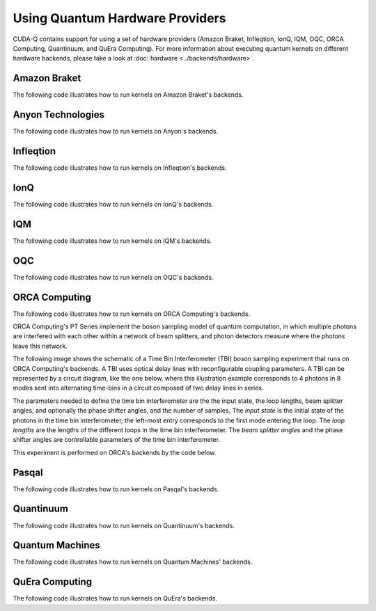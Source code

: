Using Quantum Hardware Providers
-----------------------------------

CUDA-Q contains support for using a set of hardware providers (Amazon Braket, 
Infleqtion, IonQ, IQM, OQC, ORCA Computing, Quantinuum, and QuEra Computing). 
For more information about executing quantum kernels on different hardware 
backends, please take a look at :doc:`hardware <../backends/hardware>`.

.. _amazon-braket-examples:

Amazon Braket
==================================

The following code illustrates how to run kernels on Amazon Braket's backends.

.. tab:: Python

   .. literalinclude:: ../../targets/python/braket.py
      :language: python

.. tab:: C++

   .. literalinclude:: ../../targets/cpp/braket.cpp
      :language: cpp

.. _anyon-examples:

Anyon Technologies
====================

The following code illustrates how to run kernels on Anyon's backends.

.. tab:: Python

   .. literalinclude:: ../../targets/python/anyon.py
      :language: python

.. tab:: C++

   .. literalinclude:: ../../targets/cpp/anyon.cpp
      :language: cpp


.. _infleqtion-examples:

Infleqtion
==================================

The following code illustrates how to run kernels on Infleqtion's backends.

.. tab:: Python

   .. literalinclude:: ../../targets/python/infleqtion.py
      :language: python

.. tab:: C++

   .. literalinclude:: ../../targets/cpp/infleqtion.cpp
      :language: cpp


.. _ionq-examples:

IonQ
==================================

The following code illustrates how to run kernels on IonQ's backends.

.. tab:: Python

   .. literalinclude:: ../../targets/python/ionq.py
      :language: python

.. tab:: C++

   .. literalinclude:: ../../targets/cpp/ionq.cpp
      :language: cpp


.. _iqm-examples:

IQM
==================================

The following code illustrates how to run kernels on IQM's backends.

.. tab:: Python

   .. literalinclude:: ../../targets/python/iqm.py
      :language: python

.. tab:: C++

   .. literalinclude:: ../../targets/cpp/iqm.cpp
      :language: cpp


.. _oqc-examples:

OQC
==================================

The following code illustrates how to run kernels on OQC's backends.

.. tab:: Python

   .. literalinclude:: ../../targets/python/oqc.py
      :language: python

.. tab:: C++  
   
   .. literalinclude:: ../../targets/cpp/oqc.cpp
      :language: cpp


.. _orca-examples:

ORCA Computing
==================================

The following code illustrates how to run kernels on ORCA Computing's backends.

ORCA Computing's PT Series implement the boson sampling model of quantum computation, in which 
multiple photons are interfered with each other within a network of beam splitters, and photon 
detectors measure where the photons leave this network.

The following image shows the schematic of a Time Bin Interferometer (TBI) boson sampling experiment 
that runs on ORCA Computing's backends. A TBI uses optical delay lines with reconfigurable coupling 
parameters. A TBI can be represented by a circuit diagram, like the one below, where this 
illustration example corresponds to 4 photons in 8 modes sent into alternating time-bins in a circuit 
composed of two delay lines in series. 

.. image:: ./images/orca_tbi.png
   :width: 400px
   :align: center

The parameters needed to define the time bin interferometer are the the input state, the loop 
lengths, beam splitter angles, and optionally the phase shifter angles, and the number of samples.
The *input state* is the initial state of the photons in the time bin interferometer, 
the left-most entry corresponds to the first mode entering the loop.
The *loop lengths* are the lengths of the different loops in the time bin interferometer.
The *beam splitter angles* and the phase shifter angles are controllable
parameters of the time bin interferometer.

This experiment is performed on ORCA's backends by the code below.

.. tab:: Python

   .. literalinclude:: ../../targets/python/orca.py
      :language: python

.. tab:: C++

   .. literalinclude:: ../../targets/cpp/orca.cpp
      :language: cpp


.. _pasqal-examples:

Pasqal
==================================

The following code illustrates how to run kernels on Pasqal's backends.

.. tab:: Python

   .. literalinclude:: ../../targets/python/pasqal.py
      :language: python

.. tab:: C++

   .. literalinclude:: ../../targets/cpp/pasqal.cpp
      :language: cpp


.. _quantinuum-examples:

Quantinuum
==================================

The following code illustrates how to run kernels on Quantinuum's backends.

.. tab:: Python

   .. literalinclude:: ../../targets/python/quantinuum.py
      :language: python

.. tab:: C++

   .. literalinclude:: ../../targets/cpp/quantinuum.cpp
      :language: cpp


.. _quantum-machines-examples:

Quantum Machines
==================================

The following code illustrates how to run kernels on Quantum Machines' backends.

.. tab:: Python

   .. literalinclude:: ../../targets/python/quantum_machines.py
      :language: python

.. tab:: C++

   .. literalinclude:: ../../targets/cpp/quantum_machines.cpp
      :language: cpp


.. _quera-examples:

QuEra Computing
==================================

The following code illustrates how to run kernels on QuEra's backends.

.. tab:: Python

   .. literalinclude:: ../../targets/python/quera_basic.py
      :language: python

.. tab:: C++

   .. literalinclude:: ../../targets/cpp/quera_basic.cpp
      :language: cpp


